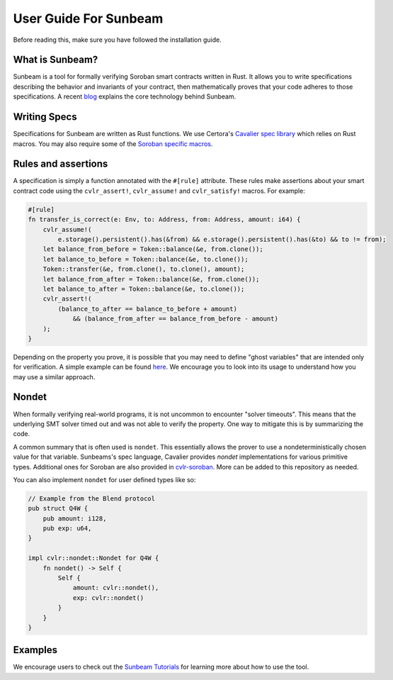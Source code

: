 User Guide For Sunbeam
======================

Before reading this, make sure you have followed the installation guide.

What is Sunbeam?
----------------

Sunbeam is a tool for formally verifying Soroban smart contracts written in Rust. It allows you to write specifications describing the behavior and invariants of your contract, then mathematically proves that your code adheres to those specifications. A recent `blog <https://certora.vercel.app/blog/formally-verifying-webassembly>`_ explains the core technology behind Sunbeam.

Writing Specs
-------------

Specifications for Sunbeam are written as Rust functions. We use Certora's `Cavalier spec library <https://github.com/Certora/cvlr>`_ which relies on Rust macros. You may also require some of the `Soroban specific macros <https://github.com/Certora/cvlr-soroban/>`_.


Rules and assertions
--------------------

A specification is simply a function annotated with the ``#[rule]`` attribute. These rules make assertions about your smart contract code using the ``cvlr_assert!``, ``cvlr_assume!`` and ``cvlr_satisfy!`` macros. For example:


.. code-block:: bash

    #[rule]
    fn transfer_is_correct(e: Env, to: Address, from: Address, amount: i64) {
        cvlr_assume!(
            e.storage().persistent().has(&from) && e.storage().persistent().has(&to) && to != from);
        let balance_from_before = Token::balance(&e, from.clone());
        let balance_to_before = Token::balance(&e, to.clone());
        Token::transfer(&e, from.clone(), to.clone(), amount);
        let balance_from_after = Token::balance(&e, from.clone());
        let balance_to_after = Token::balance(&e, to.clone());
        cvlr_assert!(
            (balance_to_after == balance_to_before + amount)
                && (balance_from_after == balance_from_before - amount)
        );
    }


Depending on the property you prove, it is possible that you may need to define "ghost variables" that are intended only for verification. A simple example can be found `here <https://github.com/Certora/reflector-subscription-contract/blob/51944577dc4536e9cf9711db6e125fe1e2254054/src/lib.rs#L44>`_. We encourage you to look into its usage to understand how you may use a similar approach.

Nondet
------

When formally verifying real-world programs, it is not uncommon to encounter "solver timeouts". This means that the underlying SMT solver timed out and was not able to verify the property. One way to mitigate this is by summarizing the code.

A common summary that is often used is ``nondet``. This essentially allows the prover to use a nondeterministically chosen value for that variable. Sunbeams's spec language, Cavalier provides `nondet` implementations for various primitive types. Additional ones for Soroban are also provided in `cvlr-soroban <https://github.com/Certora/cvlr-soroban/blob/main/cvlr-soroban/src/nondet.rs>`_. More can be added to this repository as needed.

You can also implement ``nondet`` for user defined types like so:

.. code-block:: bash

    // Example from the Blend protocol
    pub struct Q4W {
        pub amount: i128,
        pub exp: u64,
    }
    
    impl cvlr::nondet::Nondet for Q4W {
        fn nondet() -> Self {
            Self {
                amount: cvlr::nondet(),
                exp: cvlr::nondet()
            }
        }
    }

Examples
--------

We encourage users to check out the `Sunbeam Tutorials <https://certora-sunbeam-tutorials.readthedocs-hosted.com/en/latest/>`_ for learning more about how to use the tool.
